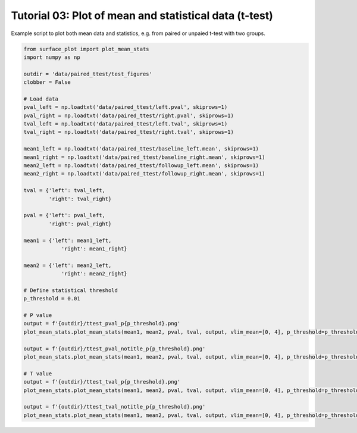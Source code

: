 
.. DO NOT EDIT.
.. THIS FILE WAS AUTOMATICALLY GENERATED BY SPHINX-GALLERY.
.. TO MAKE CHANGES, EDIT THE SOURCE PYTHON FILE:
.. "auto_examples/plot_ttest.py"
.. LINE NUMBERS ARE GIVEN BELOW.

.. only:: html

    .. note::
        :class: sphx-glr-download-link-note

        Click :ref:`here <sphx_glr_download_auto_examples_plot_ttest.py>`
        to download the full example code

.. rst-class:: sphx-glr-example-title

.. _sphx_glr_auto_examples_plot_ttest.py:


Tutorial 03: Plot of mean and statistical data (t-test)
=======================================================
Example script to plot both mean data and statistics, e.g. from paired or unpaied t-test with two groups.

.. GENERATED FROM PYTHON SOURCE LINES 6-51







.. code-block:: default

    from surface_plot import plot_mean_stats
    import numpy as np

    outdir = 'data/paired_ttest/test_figures'
    clobber = False

    # Load data
    pval_left = np.loadtxt('data/paired_ttest/left.pval', skiprows=1)
    pval_right = np.loadtxt('data/paired_ttest/right.pval', skiprows=1)
    tval_left = np.loadtxt('data/paired_ttest/left.tval', skiprows=1)
    tval_right = np.loadtxt('data/paired_ttest/right.tval', skiprows=1)

    mean1_left = np.loadtxt('data/paired_ttest/baseline_left.mean', skiprows=1)
    mean1_right = np.loadtxt('data/paired_ttest/baseline_right.mean', skiprows=1)
    mean2_left = np.loadtxt('data/paired_ttest/followup_left.mean', skiprows=1)
    mean2_right = np.loadtxt('data/paired_ttest/followup_right.mean', skiprows=1)

    tval = {'left': tval_left,
            'right': tval_right}

    pval = {'left': pval_left,
            'right': pval_right}

    mean1 = {'left': mean1_left,
                'right': mean1_right}

    mean2 = {'left': mean2_left,
                'right': mean2_right}

    # Define statistical threshold
    p_threshold = 0.01

    # P value
    output = f'{outdir}/ttest_pval_p{p_threshold}.png'
    plot_mean_stats.plot_mean_stats(mean1, mean2, pval, tval, output, vlim_mean=[0, 4], p_threshold=p_threshold, cb_mean_title='Mean SUVR', mean_titles=['Baseline', 'Follow-up'], stats_titles=['Increase', 'Decrease'], clobber=clobber)

    output = f'{outdir}/ttest_pval_notitle_p{p_threshold}.png'
    plot_mean_stats.plot_mean_stats(mean1, mean2, pval, tval, output, vlim_mean=[0, 4], p_threshold=p_threshold, clobber=clobber)

    # T value
    output = f'{outdir}/ttest_tval_p{p_threshold}.png'
    plot_mean_stats.plot_mean_stats(mean1, mean2, pval, tval, output, vlim_mean=[0, 4], p_threshold=p_threshold, cb_mean_title='Mean SUVR', mean_titles=['Baseline', 'Follow-up'], stats_titles=['Change'], plot_tvalue=True, clobber=clobber)

    output = f'{outdir}/ttest_tval_notitle_p{p_threshold}.png'
    plot_mean_stats.plot_mean_stats(mean1, mean2, pval, tval, output, vlim_mean=[0, 4], p_threshold=p_threshold, plot_tvalue=True, clobber=clobber)


.. rst-class:: sphx-glr-timing

   **Total running time of the script:** ( 0 minutes  2.033 seconds)


.. _sphx_glr_download_auto_examples_plot_ttest.py:


.. only :: html

 .. container:: sphx-glr-footer
    :class: sphx-glr-footer-example



  .. container:: sphx-glr-download sphx-glr-download-python

     :download:`Download Python source code: plot_ttest.py <plot_ttest.py>`



  .. container:: sphx-glr-download sphx-glr-download-jupyter

     :download:`Download Jupyter notebook: plot_ttest.ipynb <plot_ttest.ipynb>`


.. only:: html

 .. rst-class:: sphx-glr-signature

    `Gallery generated by Sphinx-Gallery <https://sphinx-gallery.github.io>`_
